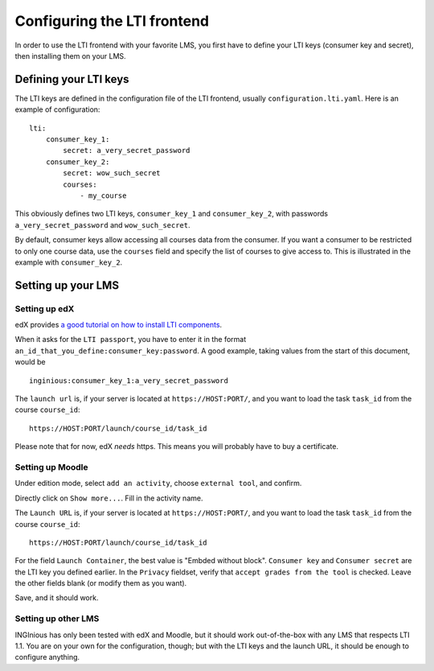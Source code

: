 .. _configure_LTI:

Configuring the LTI frontend
============================

In order to use the LTI frontend with your favorite LMS, you first have to define your LTI keys (consumer key and secret), then installing them on
your LMS.

Defining your LTI keys
----------------------

The LTI keys are defined in the configuration file of the LTI frontend, usually ``configuration.lti.yaml``.
Here is an example of configuration:

::

    lti:
        consumer_key_1:
            secret: a_very_secret_password
        consumer_key_2:
            secret: wow_such_secret
            courses:
                - my_course

This obviously defines two LTI keys, ``consumer_key_1`` and ``consumer_key_2``, with passwords ``a_very_secret_password`` and
``wow_such_secret``.

By default, consumer keys allow accessing all courses data from the consumer. If you want a consumer to be restricted to
only one course data, use the ``courses`` field and specify the list of courses to give access to. This is illustrated in
the example with ``consumer_key_2``.

Setting up your LMS
-------------------

Setting up edX
``````````````

edX provides `a good tutorial on how to install LTI components`_.

When it asks for the ``LTI passport``, you have to enter it in the format ``an_id_that_you_define:consumer_key:password``.
A good example, taking values from the start of this document, would be

::

    inginious:consumer_key_1:a_very_secret_password

The ``launch url`` is, if your server is located at ``https://HOST:PORT/``, and you want to load the task ``task_id`` from the course ``course_id``:

::

    https://HOST:PORT/launch/course_id/task_id

Please note that for now, edX *needs* https. This means you will probably have to buy a certificate.

.. _a good tutorial on how to install LTI components: http://edx-partner-course-staff.readthedocs.org/en/latest/exercises_tools/lti_component.html

Setting up Moodle
`````````````````

Under edition mode, select ``add an activity``, choose ``external tool``, and confirm.

Directly click on ``Show more...``. Fill in the activity name.

The ``Launch URL`` is, if your server is located at ``https://HOST:PORT/``, and you want to load the task ``task_id``
from the course ``course_id``:

::

    https://HOST:PORT/launch/course_id/task_id

For the field ``Launch Container``, the best value is "Embded without block".
``Consumer key`` and ``Consumer secret`` are the LTI key you defined earlier.
In the ``Privacy`` fieldset, verify that ``accept grades from the tool`` is checked.
Leave the other fields blank (or modify them as you want).

Save, and it should work.

Setting up other LMS
````````````````````

INGInious has only been tested with edX and Moodle, but it should work out-of-the-box with any LMS that respects LTI 1.1.
You are on your own for the configuration, though; but with the LTI keys and the launch URL, it should be
enough to configure anything.
